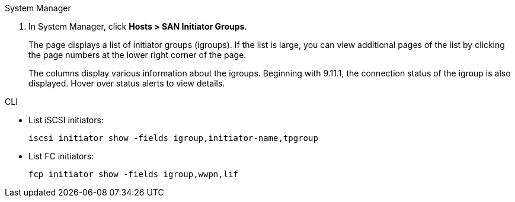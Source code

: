 [role="tabbed-block"]
====
.System Manager
--

. In System Manager, click *Hosts > SAN Initiator Groups*.
+
The page displays a list of initiator groups (igroups). If the list is large, you can view additional pages of the list by clicking the page numbers at the lower right corner of the page.
+
The columns display various information about the igroups. Beginning with 9.11.1, the connection status of the igroup is also displayed. Hover over status alerts to view details.

--

.CLI
--

* List iSCSI initiators:
+
[source,cli]
----
iscsi initiator show -fields igroup,initiator-name,tpgroup
----

* List FC initiators:
+
[source,cli]
----
fcp initiator show -fields igroup,wwpn,lif
----

--
====

//2024-Aug-8 GH-1430
